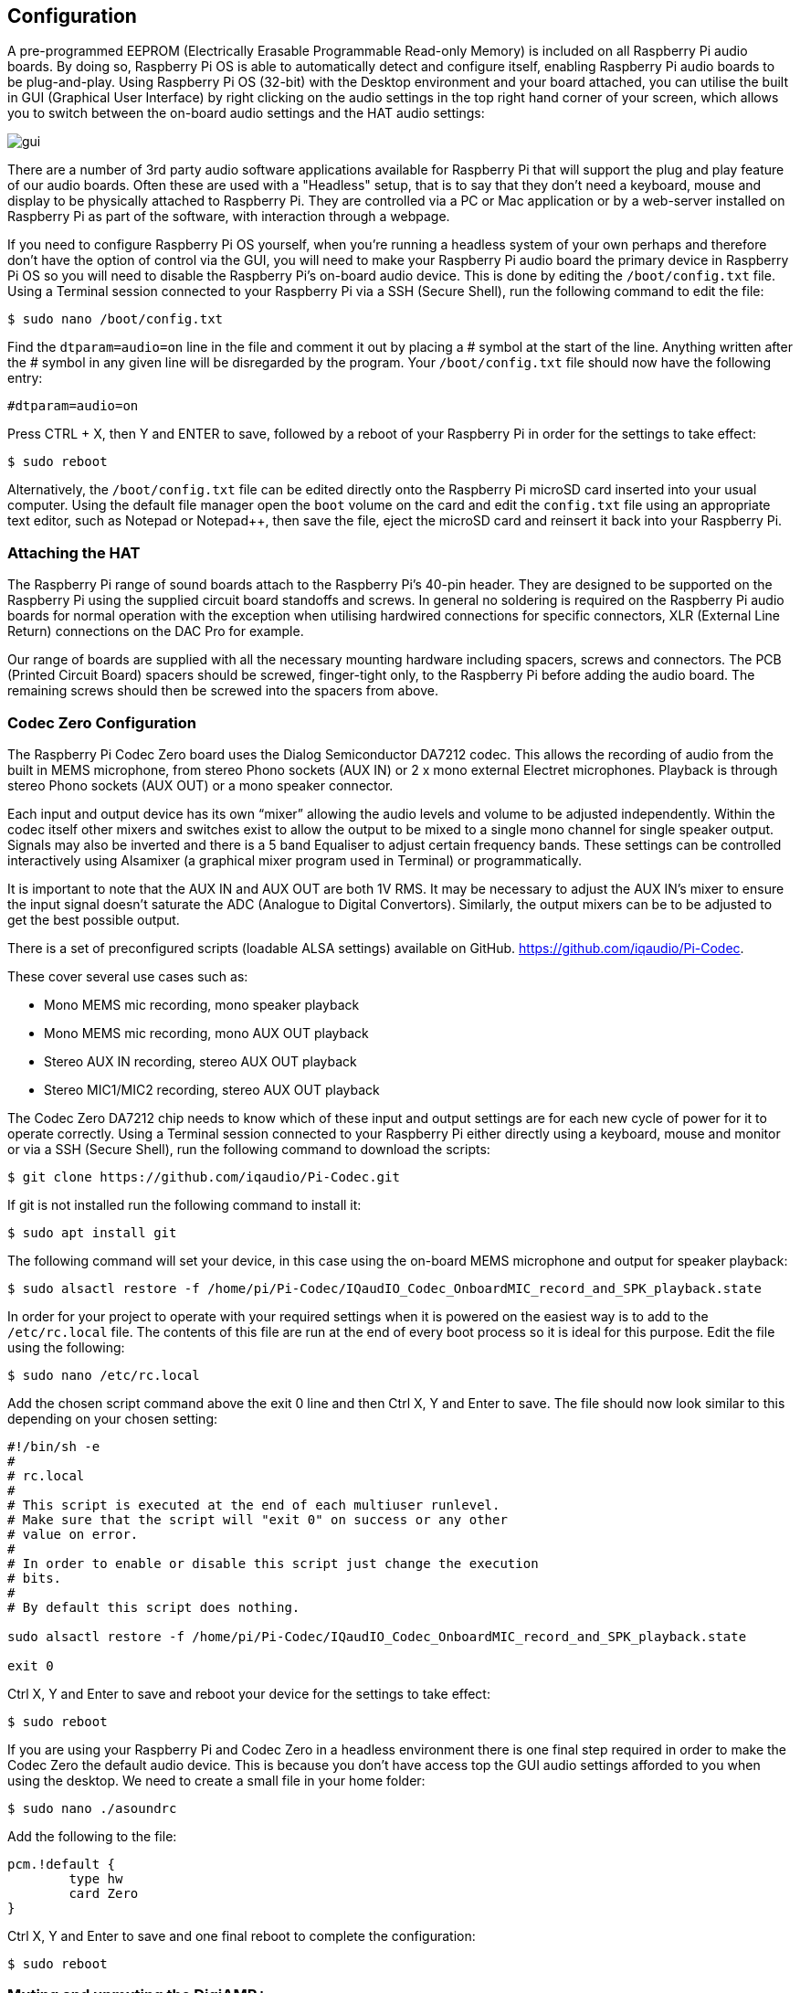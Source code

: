 == Configuration

A pre-programmed EEPROM (Electrically Erasable Programmable Read-only Memory) is included on all Raspberry Pi audio boards. By doing so, Raspberry Pi OS is able to automatically detect and configure itself, enabling Raspberry Pi audio boards to be plug-and-play. Using Raspberry Pi OS (32-bit) with the Desktop environment and your board attached, you can utilise the built in GUI (Graphical User Interface) by right clicking on the audio settings in the top right hand corner of your screen, which allows you to switch between the on-board audio settings and the HAT audio settings:

image::images/gui.png[]

There are a number of 3rd party audio software applications available for Raspberry Pi that will support the plug and play feature of our audio boards. Often these are used with a "Headless" setup, that is to say that they don't need a keyboard, mouse and display to be physically attached to Raspberry Pi. They are controlled via a PC or Mac application or by a web-server installed on Raspberry Pi as part of the software, with interaction through a webpage.

If you need to configure Raspberry Pi OS yourself, when you're running a headless system of your own perhaps and therefore don't have the option of control via the GUI, you will need to make your Raspberry Pi audio board the primary device in Raspberry Pi OS so you will need to disable the Raspberry Pi’s on-board audio device. This is done by editing the `/boot/config.txt` file. Using a Terminal session connected to your Raspberry Pi via a SSH (Secure Shell), run the following command to edit the file:

----
$ sudo nano /boot/config.txt
----

Find the `dtparam=audio=on` line in the file and comment it out by placing a # symbol at the start of the line. Anything written after the # symbol in any given line will be disregarded by the program. Your ``/boot/config.txt`` file should now have the following entry:

----
#dtparam=audio=on
----

Press CTRL + X, then Y and ENTER to save, followed by a reboot of your Raspberry Pi in order for the settings to take effect:

----
$ sudo reboot
----

Alternatively, the `/boot/config.txt` file can be edited directly onto the Raspberry Pi microSD card inserted into your usual computer. Using the default file manager open the `boot` volume on the card and edit the `config.txt` file using an appropriate text editor, such as Notepad or Notepad++, then save the file, eject the microSD card and reinsert it back into your Raspberry Pi.

=== Attaching the HAT

The Raspberry Pi range of sound boards attach to the Raspberry Pi’s 40-pin header.
They are designed to be supported on the Raspberry Pi using the supplied circuit board standoffs and screws. In
general no soldering is required on the Raspberry Pi audio boards for normal operation with the exception when utilising hardwired connections for specific connectors, XLR (External Line Return) connections on the DAC Pro for example.

Our range of boards are supplied with all the necessary mounting hardware including spacers, screws and connectors. The PCB (Printed Circuit Board) spacers should be screwed, finger-tight only, to the Raspberry Pi before adding the audio board. The remaining screws should then be screwed into the spacers from above.

=== Codec Zero Configuration

The Raspberry Pi Codec Zero board uses the Dialog Semiconductor DA7212 codec. This allows
the recording of audio from the built in MEMS microphone, from stereo Phono sockets (AUX
IN) or 2 x mono external Electret microphones. Playback is through stereo Phono sockets (AUX OUT)
or a mono speaker connector.

Each input and output device has its own “mixer” allowing the audio levels and volume to be adjusted
independently. Within the codec itself other mixers and switches exist to allow the output to be mixed to a single mono channel
for single speaker output. Signals may also be inverted and there is a 5 band Equaliser to adjust
certain frequency bands. These settings can be controlled interactively using Alsamixer (a graphical mixer program used in Terminal) or programmatically.

It is important to note that the AUX IN and AUX OUT are both 1V RMS. It may be necessary to adjust
the AUX IN’s mixer to ensure the input signal doesn’t saturate the ADC (Analogue to Digital
Convertors). Similarly, the output mixers can be to be adjusted to get the best possible output.

There is a set of preconfigured scripts (loadable ALSA settings) available on GitHub. https://github.com/iqaudio/Pi-Codec.

These cover several use cases such as:
 
* Mono MEMS mic recording, mono speaker playback
* Mono MEMS mic recording, mono AUX OUT playback
* Stereo AUX IN recording, stereo AUX OUT playback
* Stereo MIC1/MIC2 recording, stereo AUX OUT playback

The Codec Zero DA7212 chip needs to know which of these input and output settings are for each new cycle of power for it to operate correctly. Using a Terminal session connected to your Raspberry Pi either directly using a keyboard, mouse and monitor or via a SSH (Secure Shell), run the following command to download the scripts:

----
$ git clone https://github.com/iqaudio/Pi-Codec.git
----

If git is not installed run the following command to install it:

----
$ sudo apt install git
----

The following command will set your device, in this case using the on-board MEMS microphone and output for speaker playback:

----
$ sudo alsactl restore -f /home/pi/Pi-Codec/IQaudIO_Codec_OnboardMIC_record_and_SPK_playback.state
----

In order for your project to operate with your required settings when it is powered on the easiest way is to add to the `/etc/rc.local` file. The contents of this file are run at the end of every boot process so it is ideal for this purpose. Edit the file using the following:

----
$ sudo nano /etc/rc.local
----

Add the chosen script command above the exit 0 line and then Ctrl X, Y and Enter to save. The file should now look similar to this depending on your chosen setting:

----
#!/bin/sh -e
#
# rc.local
#
# This script is executed at the end of each multiuser runlevel.
# Make sure that the script will "exit 0" on success or any other
# value on error.
#
# In order to enable or disable this script just change the execution
# bits.
#
# By default this script does nothing.

sudo alsactl restore -f /home/pi/Pi-Codec/IQaudIO_Codec_OnboardMIC_record_and_SPK_playback.state

exit 0
----

Ctrl X, Y and Enter to save and reboot your device for the settings to take effect:

----
$ sudo reboot
----

If you are using your Raspberry Pi and Codec Zero in a headless environment there is one final step required in order to make the Codec Zero the default audio device. This is because you don't have access top the GUI audio settings afforded to you when using the desktop. We need to create a small file in your home folder:

----
$ sudo nano ./asoundrc
----

Add the following to the file:

----
pcm.!default {
        type hw
        card Zero
}
----

Ctrl X, Y and Enter to save and one final reboot to complete the configuration:

----
$ sudo reboot
----

=== Muting and unmuting the DigiAMP{plus}

The DigiAMP{plus} MUTE state is toggled by GPIO22 on Raspberry Pi. The latest audio device tree
supports the unmute of the DigiAMP{plus} through additional parameters.

Firstly a "one-shot" unmute when kernel module loads.

----
dtoverlay=iqaudio-dacplus,unmute_amp
----

Unmute amp when ALSA device opened by a client. Mute, with 5 second delay
when ALSA device closed. (Re-opening the device within the 5 second close
window, will cancel mute.)

----
dtoverlay=iqaudio-dacplus,auto_mute_amp
----

If you do not want to control Mute state through device tree then you can also script your own
solution. 

The amp will startup MUTED to unmute the amp:

----
$ sudo sh -c "echo 22 > /sys/class/gpio/export"
$ sudo sh -c "echo out >/sys/class/gpio/gpio22/direction"
$ sudo sh -c "echo 1 >/sys/class/gpio/gpio22/value"
----

to mute the amp once more:

----
$ sudo sh -c "echo 0 >/sys/class/gpio/gpio22/value"
----

